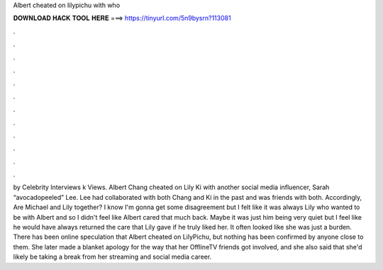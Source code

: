 Albert cheated on lilypichu with who

𝐃𝐎𝐖𝐍𝐋𝐎𝐀𝐃 𝐇𝐀𝐂𝐊 𝐓𝐎𝐎𝐋 𝐇𝐄𝐑𝐄 ===> https://tinyurl.com/5n9bysrn?113081

.

.

.

.

.

.

.

.

.

.

.

.

by Celebrity Interviews k Views. Albert Chang cheated on Lily Ki with another social media influencer, Sarah “avocadopeeled” Lee. Lee had collaborated with both Chang and Ki in the past and was friends with both. Accordingly, Are Michael and Lily together? I know I'm gonna get some disagreement but I felt like it was always Lily who wanted to be with Albert and so I didn't feel like Albert cared that much back. Maybe it was just him being very quiet but I feel like he would have always returned the care that Lily gave if he truly liked her. It often looked like she was just a burden. There has been online speculation that Albert cheated on LilyPichu, but nothing has been confirmed by anyone close to them. She later made a blanket apology for the way that her OfflineTV friends got involved, and she also said that she'd likely be taking a break from her streaming and social media career.